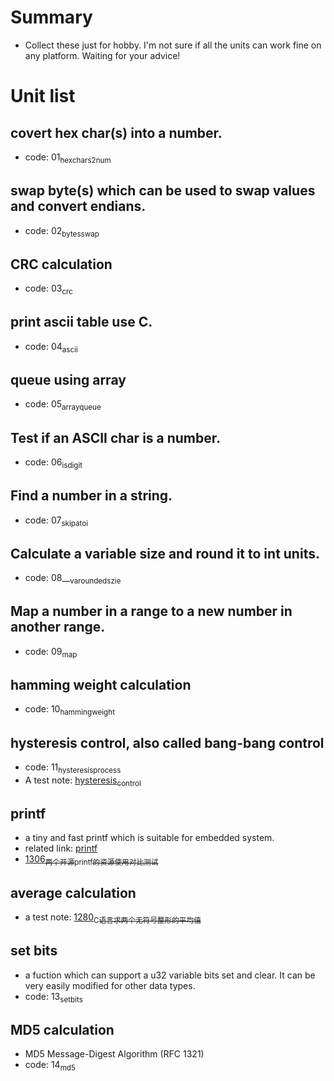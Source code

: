 * Summary
- Collect these just for hobby. I'm not sure if all the units can work fine on any platform. Waiting for your advice!

* Unit list
** covert hex char(s) into a number.
- code: 01_hexchars2num
** swap byte(s) which can be used to swap values and convert endians.
- code: 02_bytes_swap
** CRC calculation
- code: 03_crc
** print ascii table use C.
- code: 04_ascii
** queue using array
- code: 05_array_queue
** Test if an ASCII char is a number.
- code: 06_is_digit
** Find a number in a string.
- code: 07_skip_atoi
** Calculate a variable size and round it to int units.
- code: 08___va_rounded_szie
** Map a number in a range to a new number in another range.
- code: 09_map
** hamming weight calculation
- code: 10_hamming_weight
** hysteresis control, also called bang-bang control
- code: 11_hysteresis_process
- A test note: [[https://greyzhang.blog.csdn.net/article/details/123194208][hysteresis_control]]
** printf
- a tiny and fast printf which is suitable for embedded system.
- related link: [[https://github.com/mpaland/printf][printf]]
- [[https://blog.csdn.net/grey_csdn/article/details/125899342][1306_两个开源printf的资源使用对比测试]]
** average calculation
- a test note: [[https://blog.csdn.net/grey_csdn/article/details/125452059][1280_C语言求两个无符号整形的平均值]]
** set bits
- a fuction which can support a u32 variable bits set and clear. It can be very easily modified for other data types.
- code: 13_set_bits
** MD5 calculation
- MD5 Message-Digest Algorithm (RFC 1321)
- code: 14_md5
